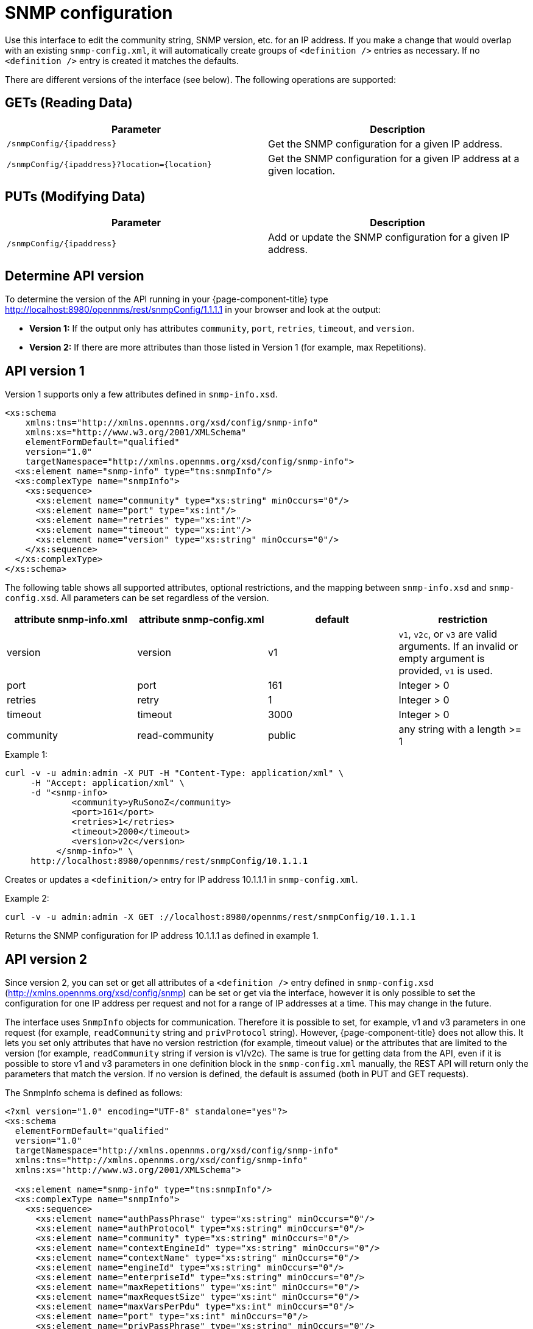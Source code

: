 
= SNMP configuration

Use this interface to edit the community string, SNMP version, etc. for an IP address.
If you make a change that would overlap with an existing `snmp-config.xml`, it will automatically create groups of `<definition />` entries as necessary.
If no `<definition />` entry is created it matches the defaults.

There are different versions of the interface (see below).
The following operations are supported:

== GETs (Reading Data)

[options="header, %autowidth"]
|===
| Parameter                                         | Description
| `/snmpConfig/\{ipaddress\}`                       | Get the SNMP configuration for a given IP address.
| `/snmpConfig/\{ipaddress\}?location=\{location\}` | Get the SNMP configuration for a given IP address at a given location.
|===

== PUTs (Modifying Data)

[options="header, %autowidth"]
|===
| Parameter                   | Description
| `/snmpConfig/\{ipaddress\}` | Add or update the SNMP configuration for a given IP address.
|===

== Determine API version

To determine the version of the API running in your {page-component-title} type http://localhost:8980/opennms/rest/snmpConfig/1.1.1.1 in your browser and look at the output:

- *Version 1:* If the output only has attributes `community`, `port`, `retries`, `timeout`, and `version`.
- *Version 2:* If there are more attributes than those listed in Version 1 (for example, max Repetitions).

== API version 1

Version 1 supports only a few attributes defined in `snmp-info.xsd`.

[source, xml]
----
<xs:schema
    xmlns:tns="http://xmlns.opennms.org/xsd/config/snmp-info"
    xmlns:xs="http://www.w3.org/2001/XMLSchema"
    elementFormDefault="qualified"
    version="1.0"
    targetNamespace="http://xmlns.opennms.org/xsd/config/snmp-info">
  <xs:element name="snmp-info" type="tns:snmpInfo"/>
  <xs:complexType name="snmpInfo">
    <xs:sequence>
      <xs:element name="community" type="xs:string" minOccurs="0"/>
      <xs:element name="port" type="xs:int"/>
      <xs:element name="retries" type="xs:int"/>
      <xs:element name="timeout" type="xs:int"/>
      <xs:element name="version" type="xs:string" minOccurs="0"/>
    </xs:sequence>
  </xs:complexType>
</xs:schema>
----

The following table shows all supported attributes, optional restrictions, and the mapping between `snmp-info.xsd` and `snmp-config.xsd`.
All parameters can be set regardless of the version.

[options="header"]
|===
| attribute snmp-info.xml | attribute snmp-config.xml | default | restriction
| version                 | version                   | v1      | `v1`, `v2c`, or `v3` are valid arguments.
                                                                  If an invalid or empty argument is provided, `v1` is used.
| port                    | port                      | 161     | Integer > 0
| retries                 | retry                     | 1       | Integer > 0
| timeout                 | timeout                   | 3000    | Integer > 0
| community               | read-community            | public  | any string with a length >= 1
|===

.Example 1:
[source, bash]
----
curl -v -u admin:admin -X PUT -H "Content-Type: application/xml" \
     -H "Accept: application/xml" \
     -d "<snmp-info>
             <community>yRuSonoZ</community>
             <port>161</port>
             <retries>1</retries>
             <timeout>2000</timeout>
             <version>v2c</version>
          </snmp-info>" \
     http://localhost:8980/opennms/rest/snmpConfig/10.1.1.1
----

Creates or updates a `<definition/>` entry for IP address 10.1.1.1 in `snmp-config.xml`.

.Example 2:
[source, bash]
----
curl -v -u admin:admin -X GET ://localhost:8980/opennms/rest/snmpConfig/10.1.1.1
----

Returns the SNMP configuration for IP address 10.1.1.1 as defined in example 1.

== API version 2

Since version 2, you can set or get all attributes of a `<definition />` entry defined in `snmp-config.xsd` (http://xmlns.opennms.org/xsd/config/snmp) can be set or get via the interface, however it is only possible to set the configuration for one IP address per request and not for a range of IP addresses at a time.
This may change in the future.

The interface uses `SnmpInfo` objects for communication.
Therefore it is possible to set, for example, v1 and v3 parameters in one request (for example, `readCommunity` string and `privProtocol` string).
However, {page-component-title} does not allow this.
It lets you set only attributes that have no version restriction (for example, timeout value) or the attributes that are limited to the version (for example, `readCommunity` string if version is v1/v2c).
The same is true for getting data from the API, even if it is possible to store v1 and v3 parameters in one definition block in the `snmp-config.xml` manually, the REST API will return only the parameters that match the version.
If no version is defined, the default is assumed (both in PUT and GET requests).

The SnmpInfo schema is defined as follows:

[source, xml]
----
<?xml version="1.0" encoding="UTF-8" standalone="yes"?>
<xs:schema
  elementFormDefault="qualified"
  version="1.0"
  targetNamespace="http://xmlns.opennms.org/xsd/config/snmp-info"
  xmlns:tns="http://xmlns.opennms.org/xsd/config/snmp-info"
  xmlns:xs="http://www.w3.org/2001/XMLSchema">

  <xs:element name="snmp-info" type="tns:snmpInfo"/>
  <xs:complexType name="snmpInfo">
    <xs:sequence>
      <xs:element name="authPassPhrase" type="xs:string" minOccurs="0"/>
      <xs:element name="authProtocol" type="xs:string" minOccurs="0"/>
      <xs:element name="community" type="xs:string" minOccurs="0"/>
      <xs:element name="contextEngineId" type="xs:string" minOccurs="0"/>
      <xs:element name="contextName" type="xs:string" minOccurs="0"/>
      <xs:element name="engineId" type="xs:string" minOccurs="0"/>
      <xs:element name="enterpriseId" type="xs:string" minOccurs="0"/>
      <xs:element name="maxRepetitions" type="xs:int" minOccurs="0"/>
      <xs:element name="maxRequestSize" type="xs:int" minOccurs="0"/>
      <xs:element name="maxVarsPerPdu" type="xs:int" minOccurs="0"/>
      <xs:element name="port" type="xs:int" minOccurs="0"/>
      <xs:element name="privPassPhrase" type="xs:string" minOccurs="0"/>
      <xs:element name="privProtocol" type="xs:string" minOccurs="0"/>
      <xs:element name="proxyHost" type="xs:string" minOccurs="0"/>
      <xs:element name="readCommunity" type="xs:string" minOccurs="0"/>
      <xs:element name="retries" type="xs:int" minOccurs="0"/>
      <xs:element name="securityLevel" type="xs:int" minOccurs="0"/>
      <xs:element name="securityName" type="xs:string" minOccurs="0"/>
      <xs:element name="timeout" type="xs:int" minOccurs="0"/>
      <xs:element name="version" type="xs:string" minOccurs="0"/>
      <xs:element name="writeCommunity" type="xs:string" minOccurs="0"/>
    </xs:sequence>
  </xs:complexType>
</xs:schema>
----

The following table shows all supported attributes and the mapping between `snmp-info.xsd` and `snmp-config.xsd`.
It also shows the version limitations, default values, and the restrictions, if any.

[options="header, %autowidth"]
|===
| attribute snmp-info.xml | attribute snmp-config.xml | default      | restricted to version | restriction
| version                 | version                   | v1           | -                     | `v1`, `v2c`, or `v3` are valid arguments.
                                                                                               If an invalid or empty argument is provided, `v1` is used.
| port                    | port                      | 161          | -                     | Integer > 0
| retries                 | retry                     | 1            | -                     | Integer > 0
| timeout                 | timeout                   | 3000         | -                     | Integer > 0
| maxVarsPerPdu           | max-vars-per-pdu          | 10           | -                     | Integer > 0
| maxRepetitions          | max-repetitions           | 2            | -                     | Integer > 0
| maxRequestSize          | max-request-size          | 65535        | -                     | Integer > 0
| proxyHost               | proxy-host                |              | -                     |
| readCommunity           | read-community            | public       | v1, v2c               |
| writeCommunity          | write-community           | private      | v1, v2c               |
| securityName            | security-name             | opennmsUser  | v3                    |
| securityLevel           | security-level            | noAuthNoPriv | v3                    | Integer value, which can be `null`, `1`, `2`, or `3`.
See note below table for an explanation of these values.
| authPassPhrase          | auth-passphrase           | 0p3nNMSv3    | v3                    |
| authProtocol            | auth-protocol             | MD5          | v3                    | Only `MD5`, `SHA`, `SHA-224`, `SHA-256`, `SHA-512` are valid arguments.
| privPassPhrase          | privacy-passphrase        | 0p3nNMSv3    | v3                    |
| privProtocol            | privacy-protocol          | DES          | v3                    | Only `DES`, `AES`, `AES192`, or `AES256` are valid arguments.
| engineId                | engine-id                 |              | v3                    |
| contextEngineId         | context-engine-id         |              | v3                    |
| contextName             | context-name              |              | v3                    |
| enterpriseId            | enterprise-id             |              | v3                    |
|===

.Note on the `securityLevel` field
****
Possible values for this field:

* 1 means `noAuthNoPriv`.
* 2 means `authNoPriv`.
* 3 means `authPriv`.

If you do not set the security level manually it is determined automatically:

* If no `authPassPhrase` set, the securityLevel is 1.
* If `authPassPhrase` is set but no `privPassPhrase` is set, the securityLevel is 2.
* If both a `authPassPhrase` and a `privPassPhrase` are set, the securityLevel is 3.
****

.Example 1:
[source, bash]
----
curl -v -u admin:admin -X PUT -H "Content-Type: application/xml" \
     -H "Accept: application/xml" \
     -d "<snmp-info>
             <readCommunity>yRuSonoZ</readCommunity>
             <port>161</port>
             <retries>1</retries>
             <timeout>2000</timeout>
             <version>v2c</version>
          </snmp-info>" \
     http://localhost:8980/opennms/rest/snmpConfig/10.1.1.1
----

Creates or updates a `<definition/>` entry for IP address 10.1.1.1 in `snmp-config.xml`.

.Example 2:
[source, bash]
----
curl -v -u admin:admin -X GET http://localhost:8980/opennms/rest/snmpConfig/10.1.1.1
----

Returns the SNMP configuration for IP address 10.1.1.1 as defined in example 1.

.Example 3:
[source, bash]
----
curl -v -u admin:admin -X PUT -H "Content-Type: application/xml" \
     -H "Accept: application/xml" \
     -d "<snmp-info>
             <readCommunity>yRuSonoZ</readCommunity>
             <port>161</port>
             <retries>1</retries>
             <timeout>2000</timeout>
             <version>v1</version>
             <securityName>secret-stuff</securityName>
             <engineId>engineId</engineId>
          </snmp-info>" \
     http://localhost:8980/opennms/rest/snmpConfig/10.1.1.1
----

Creates or updates a `<definition/>` entry for IP address 10.1.1.1 in `snmp-config.xml`, ignoring attributes `securityName` and `engineId`.

.Example 4:
[source, bash]
----
curl -v -u admin:admin -X PUT -H "Content-Type: application/xml" \
     -H "Accept: application/xml" \
     -d "<snmp-info>
             <readCommunity>yRuSonoZ</readCommunity>
             <port>161</port>
             <retries>1</retries>
             <timeout>2000</timeout>
             <version>v3</version>
             <securityName>secret-stuff</securityName>
             <engineId>engineId</engineId>
          </snmp-info>" \
     http://localhost:8980/opennms/rest/snmpConfig/10.1.1.1
----

Creates or updates a `<definition/>` entry for IP address 10.1.1.1 in `snmp-config.xml`, ignoring attribute `readCommunity`.
